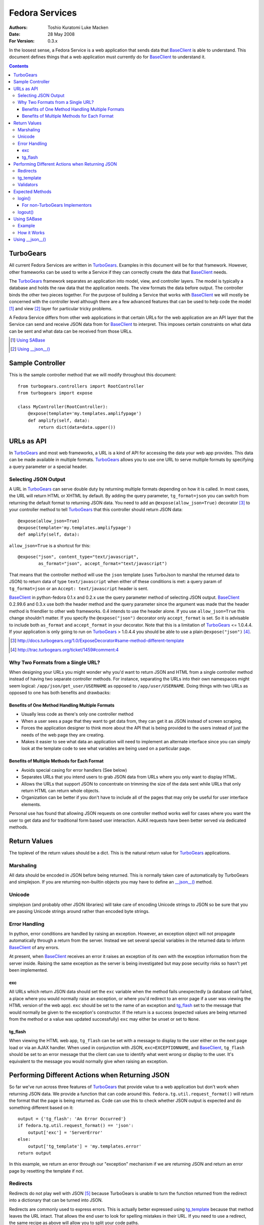 ===============
Fedora Services
===============
:Authors: Toshio Kuratomi
          Luke Macken
:Date: 28 May 2008
:For Version: 0.3.x

In the loosest sense, a Fedora Service is a web application that sends data
that BaseClient_ is able to understand.  This document defines things that a
web application must currently do for BaseClient_ to understand it.

.. _BaseClient: client.html

.. contents::

----------
TurboGears
----------

All current Fedora Services are written in TurboGears_.  Examples in this
document will be for that framework.  However, other frameworks can be used
to write a Service if they can correctly create the data that BaseClient_ needs.

The TurboGears_ framework separates an application into model, view, and
controller layers.  The model is typically a database and holds the raw data
that the application needs.  The view formats the data before output.  The
controller binds the other two pieces together.  For the purpose of building a
Service that works with BaseClient_ we will mostly be concerned with the
controller level although there are a few advanced features that can be used
to help code the model [#]_ and view [#]_ layer for particular tricky problems.

A Fedora Service differs from other web applications in that certain URLs for
the web application are an API layer that the Service can send and receive
JSON data from for BaseClient_ to interpret.  This imposes certain constraints
on what data can be sent and what data can be received from those URLs.

.. _TurboGears: http://www.turbogears.org/
.. [#] `Using SABase`_
.. [#] `Using __json__()`_

-----------------
Sample Controller
-----------------

This is the sample controller method that we will modify throughout this
document::

    from turbogears.controllers import RootController
    from turbogears import expose

    class MyController(RootController):
        @expose(template='my.templates.amplifypage')
        def amplify(self, data):
            return dict(data=data.upper())

-----------
URLs as API
-----------

In TurboGears_ and most web frameworks, a URL is a kind of API for accessing
the data your web app provides.  This data can be made available in multiple
formats.  TurboGears_ allows you to use one URL to serve multiple formats by
specifying a query parameter or a special header.

Selecting JSON Output
=====================

A URL in TurboGears_ can serve double duty by returning multiple formats
depending on how it is called.  In most cases, the URL will return HTML or
XHTML by default.  By adding the query parameter, ``tg_format=json`` you can
switch from returning the default format to returning JSON data.  You need to
add an ``@expose(allow_json=True)`` decorator [#]_ to your controller method to
tell TurboGears_ that this controller should return JSON data::

    @expose(allow_json=True)
    @expose(template='my.templates.amplifypage')
    def amplify(self, data):

``allow_json=True`` is a shortcut for this::

    @expose("json", content_type="text/javascript",
            as_format="json", accept_format="text/javascript")

That means that the controller method will use the ``json`` template (uses
TurboJson to marshal the returned data to JSON) to return data of type
``text/javascript`` when either of these conditions is met:  a query param of 
``tg_format=json`` or an ``Accept: text/javascript`` header is sent.

BaseClient_ in python-fedora 0.1.x and 0.2.x use the query parameter method of
selecting JSON output.  BaseClient_ 0.2.99.6 and 0.3.x use both the header
method and the query parameter since the argument was made that the header
method is friendlier to other web frameworks.  0.4 intends to use the header
alone.  If you use ``allow_json=True`` this change shouldn't matter.  If you
specify the ``@expose("json")`` decorator only ``accept_format`` is set.  So
it is advisable to include both ``as_format`` and ``accept_format`` in your
decorator.  Note that this is a limitation of TurboGears_ <= 1.0.4.4.  If your
application is only going to run on TurboGears_ > 1.0.4.4 you should be able
to use a plain ``@expose("json")`` [#]_.

.. [#] http://docs.turbogears.org/1.0/ExposeDecorator#same-method-different-template

.. [#] http://trac.turbogears.org/ticket/1459#comment:4

Why Two Formats from a Single URL?
==================================

When designing your URLs you might wonder why you'd want to return JSON and
HTML from a single controller method instead of having two separate controller
methods.  For instance, separating the URLs into their own namespaces might
seem logical: ``/app/json/get_user/USERNAME`` as opposed to
``/app/user/USERNAME``.  Doing things with two URLs as opposed to one has both
benefits and drawbacks:

Benefits of One Method Handling Multiple Formats
~~~~~~~~~~~~~~~~~~~~~~~~~~~~~~~~~~~~~~~~~~~~~~~~

* Usually less code as there's only one controller method
* When a user sees a page that they want to get data from, they can get it as
  JSON instead of screen scraping.
* Forces the application designer to think more about the API that is being
  provided to the users instead of just the needs of the web page they are
  creating.
* Makes it easier to see what data an application will need to implement an
  alternate interface since you can simply look at the template code to see
  what variables are being used on a particular page.

Benefits of Multiple Methods for Each Format
~~~~~~~~~~~~~~~~~~~~~~~~~~~~~~~~~~~~~~~~~~~~

* Avoids special casing for error handlers (See below)
* Separates URLs that you intend users to grab JSON data from URLs where you
  only want to display HTML.
* Allows the URLs that support JSON to concentrate on trimming the size of the
  data sent while URLs that only return HTML can return whole objects.
* Organization can be better if you don't have to include all of the pages
  that may only be useful for user interface elements.

Personal use has found that allowing JSON requests on one controller method
works well for cases where you want the user to get data and for traditional
form based user interaction.  AJAX requests have been better served via
dedicated methods.

-------------
Return Values
-------------

The toplevel of the return values should be a dict.  This is the natural
return value for TurboGears_ applications.

Marshaling
===========
All data should be encoded in JSON before being returned.  This is normally
taken care of automatically by TurboGears and simplejson.  If you are
returning non-builtin objects you may have to define an `__json__()`_ method.

.. _`__json__()`: `Using __json__()`_

Unicode
=======
simplejson (and probably other JSON libraries) will take care of encoding
Unicode strings to JSON so be sure that you are passing Unicode strings
around rather than encoded byte strings.

Error Handling
==============

In python, error conditions are handled by raising an exception.  However,
an exception object will not propagate automatically through a return from
the server.  Instead we set several special variables in the returned data
to inform BaseClient_ of any errors.

At present, when BaseClient_ receives an error it raises an exception of its
own with the exception information from the server inside.  Raising the same
exception as the server is being investigated but may pose security risks so
hasn't yet been implemented.

exc
~~~
All URLs which return JSON data should set the ``exc`` variable when the
method fails unexpectedly (a database call failed, a place where you would
normally raise an exception, or where you'd redirect to an error page if a
user was viewing the HTML version of the web app).  ``exc`` should be set
to the name of an exception and tg_flash_ set to the message that would
normally be given to the exception's constructor.  If the return is a success
(expected values are being returned from the method or a value was updated
successfully) ``exc`` may either be unset or set to ``None``.

tg_flash
~~~~~~~~
When viewing the HTML web app, ``tg_flash`` can be set with a message to
display to the user either on the next page load or via an AJAX handler.
When used in conjunction with JSON, ``exc=EXCEPTIONNAME``, and BaseClient_,
``tg_flash`` should be set to an error message that the client can use to
identify what went wrong or display to the user.  It's equivalent to the
message you would normally give when raising an exception.

------------------------------------------------
Performing Different Actions when Returning JSON
------------------------------------------------

So far we've run across three features of TurboGears_ that provide value to a
web application but don't work when returning JSON data.  We provide a
function that can code around this.  ``fedora.tg.util.request_format()`` will
return the format that the page is being returned as.  Code can use this to
check whether JSON output is expected and do something different based on it::

    output = {'tg_flash': 'An Error Occurred'}
    if fedora.tg.util.request_format() == 'json':
        output['exc'] = 'ServerError'
    else:
        output['tg_template'] = 'my.templates.error'
    return output

In this example, we return an error through our "exception" mechanism if we
are returning JSON and return an error page by resetting the template if not.

Redirects
=========
Redirects do not play well with JSON [#]_ because TurboGears is unable to turn
the function returned from the redirect into a dictionary that can be turned
into JSON.

Redirects are commonly used to express errors.  This is actually better
expressed using tg_template_ because that method leaves the URL intact.
That allows the end user to look for spelling mistakes in their URL.  If you
need to use a redirect, the same recipe as above will allow you to split your
code paths.

.. [#] Last checked in TurboGears 1.0.4

tg_template
===========

Setting what template is returned to a user by setting tg_template in the
return dict (for instance, to display an error page without changing the URL)
is a perfectly valid way to use TurboGears_.  Unfortunately, since JSON is
simply another template in TurboGears_ you have to be sure not to interfere
with the generation of JSON data.  You need to check whether JSON was
requested using ``fedora.tg.util.request_format()`` and only return a
different template if that's not the case.  The recipe above shows how to do
this.

Validators
==========

Validators are slightly different than the issues we've encountered so far.
Validators are used to check and convert parameters sent to a controller
method so that only good data is dealt with in the controller method itself.
The problem is that when a validator detects a parameter that is invalid, it
performs a special internal redirect to a method that is its ``error_handler``.
We can't intercept this redirect because it happens in the decorators before
our method is invoked.  So we have to deal with the aftermath of the redirect
in the ``error_handler`` method::

    class NotNumberValidator(turbogears.validators.FancyValidator):
        messages = {'Number': 'Numbers are not allowed'}

        def to_python(self, value, state=None):
            try:
                number = turbogears.validators.Number(value.strip())
            except:
                return value
            raise validators.Invalid(self.message('Number', state), value,
                    state)

    class AmplifyForm(turbogears.widgets.Form):
        template = my.templates.amplifyform
        submit_text = 'Enter word to amplify'
        fields = [
                turbogears.widgets.TextField(name='data',
                        validator=NotNumberValidator())
                ]

    amplify_form = AmplifyForm()

    class mycontroller(RootController):

        @expose(template='my.templates.errorpage', allow_json=True)
        def no_numbers(self, data):
            errors = fedora.tg.util.jsonify_validation_errors()
            if errors:
                return errors
            # Construct a dict to return the data error message as HTML via
            # the errorpage template
            pass

        @validate(form=amplify_form)
        @error_handler('no_numbers')
        @expose(template='my.templates.amplifypage', allow_json=True)
        def amplify(self, data):
            return dict(data=data.upper())

When a user hits ``amplify()``'s URL, the validator checks whether ``data`` is
a number.  If it is, it redirects to the error_handler, ``no_numbers()``.
``no_numbers()`` will normally return HTML which is fine if we're simply
hitting ``amplify()`` from a web browser.  If we're hitting it from a
BaseClient_ app, however, we need it to return JSON data instead.  To do that
we use ``jsonify_validation_errors()`` which checks whether there was a
validation error and whether we need to return JSON data.  If both of those
are true, it returns a dictionary with the validation errors.  This dictionary
is appropriate for returning from the controller method in response to a
JSON request.

*Note* When defining @error_handler() order of decorators can be important.
The short story is to always make @validate() and @error_handler() the first
decorators of your method.  The longer version is that this is known to cause
errors with the json request not being honored or skipping identity checks
when the method is its own error handler.

----------------
Expected Methods
----------------

Certain controller methods are necessary in order for BaseClient_ to properly
talk to your service.  TurboGears_ can quickstart an application template for
you that sets most of these variables correctly::

    $ tg-admin quickstart -i -s -p my my
    # edit my/my/controllers.py

login()
=======

You need to have a ``login()`` method in your application's root.  This method
allows BaseClient_ to authenticate against your Service::

         @expose(template="my.templates.login")
    +    @expose(allow_json=True)
         def login(self, forward_url=None, previous_url=None, *args, **kw):

             if not identity.current.anonymous \
                 and identity.was_login_attempted() \
                 and not identity.get_identity_errors():
    +            # User is logged in
    +            if 'json' == fedora.tg.util.request_format():
    +                return dict(user=identity.current.user)
    +            if not forward_url:
    +                forward_url = turbogears.url('/')
                 raise redirect(forward_url)

For non-TurboGears Implementors
~~~~~~~~~~~~~~~~~~~~~~~~~~~~~~~

If you are implementing a server in a non-TurboGears framework, note that one
of the ways to reach the ``login()`` method is through special parameters
parsed by the TurboGears_ framework.  BaseClient_ uses these parameters
instead of invoking the ``login()`` method directly as it saves a round trip
when authenticating to the server.  It will be necessary for you to implement
handling of these parameters (passed via ``POST``) on your application as well.

The parameters are: ``user_name``, ``password``, and ``login``.  When these
three parameters are sent to the server, the server authenticates the user
and records their information before deciding what information to return to
them from the URL.

logout()
========

The ``logout()`` method is similar to ``login()``.  It also needs to be
modified to allow people to connect to it via JSON::

    -    @expose()
    +    @expose(allow_json=True)
         def logout(self):
             identity.current.logout()
    +        if 'json' in fedora.tg.util.request_format():
    +            return dict()
             raise redirect("/")

------------
Using SABase
------------

``fedora.tg.json`` contains several functions that help to convert SQLAlchemy_
objects into JSON.  For the most part, these do their work behind the scenes.
The ``SABase`` object, however, is one that you might need to take an active
role in using.

When you return an SQLAlchemy_ object in a controller to a template, the
template is able to access any of the relations mapped to it.  So, instead of
having to construct a list of people records from a table and
the the list of groups that each of them are in you can pass in the list of
people and let your template reference the relation properties to get the
groups.  This is extremely convenient for templates but has a negative effect
when returning JSON. Namely, the default methods for marshaling SQLAlchemy_
objects to JSON only return the attributes of the object, not the relations
that are linked to it.  So you can easily run into a situation where someone
querying the JSON data for a page will not have all the information that a
template has access to.

SABase fixes this by allowing you to specify relations that your
SQLAlchemy_ backed objects should marshal as JSON data.

Further information on SABase can be found in the API documentation::

  pydoc fedora.tg.json

.. _SQLAlchemy: http://www.sqlalchemy.org

Example
=======

SABase is a base class that you can use when defining objects
in your project's model.  So the first step is defining the classes in your
model to inherit from SABase::

    from fedora.tg.json import SABase
    from sqlalchemy import Table, Column, Integer, String, MetaData, ForeignKey
    from turbogears.database import metadata, mapper

    class Person(SABase):
        pass
    PersonTable = Table('person', metadata
        Column('name', String, primary_key=True),
        )

    class Address(SABase):
        pass
    AddressTable = Table (
        Column('id', Integer, primary_key=True),
        Column('street', string),
        Column('person_id', Integer, ForeignKey('person.name')
        )

    mapper(PersonTable, Person)
    mapper(AddressTable, Address, properties = {
        person: relation(Person, backref = 'addresses'),
    })

The next step is to tell SABase which properties should be copied (this
allows you to omit large trees of objects when you only need the data from
a few of them)::

    @expose('my.templates.about_me')
    @expose(allow_json=True)
    def my_info(self):
        person = Person.query.filter_by(name='Myself').one()
        person.jsonProps = {'Person': ['addresses']}
        return dict(myself=person}

Now, when someone requests JSON data from my_info, they should get back a
record for person that includes a property addresses.  Addresses will be a
list of address records associated with the person.

How it Works
============

SABase adds a special `__json__()`_ method to the class.  By default, this
method returns a dict with all of the attributes that are backed by fields in
the database.

Adding entries to jsonProps adds the values for those properties to the
returned dict as well.  If you need to override the `__json__()`_ method in
your class you probably want to call SABase's `__json__()`_ unless you know
that neither you nor any future subclasses will need it.

----------------
Using __json__()
----------------

Sometimes you need to return an object that isn't a basic python type (list,
tuple, dict, number. string, etc).  When that occurs, simplejson_ won't know
how to marshal the data into JSON until you write own method to transform the
values.  If this method is named __json__(), TurboGears_ will automatically
perform the conversion when you return the object.

Example::

    class MyObject(object):
        def _init__(self, number):
            self.someNumber = number
            self.cached = None

        def _calc_data(self):
            if not self.cached:
                self.cached = self.someNumber * 2
            return self.cached

        twiceData = property(_calc_data)

        def __json__(self):
            return {'someNumber': self.someNumber, 'twiceData': self.twiceData}

In this class, you have a variable and a property.  If you were to return it
from a controller method without defining the __json__() method, TurboGears_
would give you an error that it was unable to adapt the object to JSON.  The
JSON method transforms the object into a dict with sensibly named values for
the variable and property so that simplejson is able to marshal the data to
JSON.  Note that you will often have to choose between space (more data takes
more bandwidth to deliver to the end user) and completeness (you need to return
enough data so the client isn't looking for another method that can complete
its needs) when returning data.

.. _simplejson: http://undefined.org/python/#simplejson

